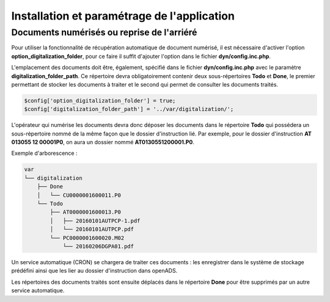 .. _installation_parametrage:

############################################
Installation et paramétrage de l'application
############################################

.. _document_numerise:

===========================================
Documents numérisés ou reprise de l'arriéré
===========================================

Pour utiliser la fonctionnalité de récupération automatique de document numérisé, il est nécessaire d'activer l'option **option_digitalization_folder**, pour ce faire il suffit d'ajouter l'option dans le fichier **dyn/config.inc.php**.

L'emplacement des documents doit être, également, spécifié dans le fichier **dyn/config.inc.php** avec le paramètre **digitalization_folder_path**. Ce répertoire devra obligatoirement contenir deux sous-répertoires **Todo** et **Done**, le premier permettant de stocker les documents à traiter et le second qui permet de consulter les documents traités.

.. code-block:: php

    $config['option_digitalization_folder'] = true;
    $config['digitalization_folder_path'] = '../var/digitalization/';

L'opérateur qui numérise les documents devra donc déposer les documents dans le répertoire **Todo** qui possédera un sous-répertoire nommé de la même façon que le dossier d'instruction lié. Par exemple, pour le dossier d'instruction **AT 013055 12 00001P0**, on aura un dossier nommé **AT0130551200001.P0**.

Exemple d'arborescence :

.. code-block:: bash

    var
    └── digitalization
        ├── Done
        │   └── CU0000001600011.P0
        └── Todo
            ├── AT0000001600013.P0
            │   ├── 20160101AUTPCP-1.pdf
            │   └── 20160101AUTPCP.pdf
            └── PC0000001600020.M02
                └── 20160206DGPA01.pdf

Un service automatique (CRON) se chargera de traiter ces documents : les enregistrer dans le système de stockage prédéfini ainsi que les lier au dossier d'instruction dans openADS.

Les répertoires des documents traités sont ensuite déplacés dans le répertoire **Done** pour être supprimés par un autre service automatique.
